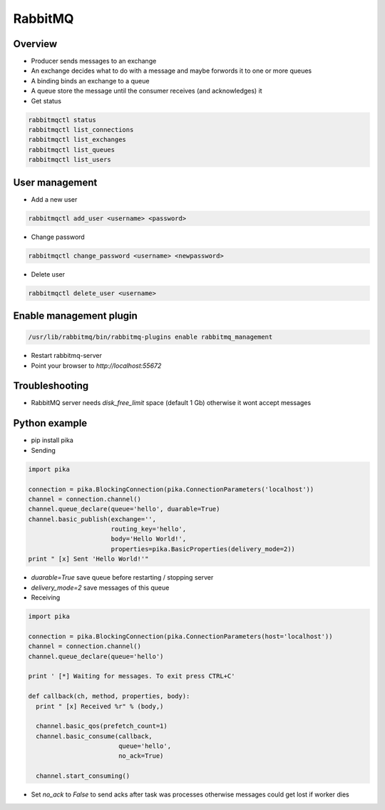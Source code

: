 
########
RabbitMQ
########

Overview
========

* Producer sends messages to an exchange
* An exchange decides what to do with a message and maybe forwords it to one or more queues
* A binding binds an exchange to a queue
* A queue store the message until the consumer receives (and acknowledges) it

* Get status

.. code-block:: bash

  rabbitmqctl status
  rabbitmqctl list_connections
  rabbitmqctl list_exchanges
  rabbitmqctl list_queues
  rabbitmqctl list_users


User management
===============

* Add a new user

.. code-block:: bash

  rabbitmqctl add_user <username> <password>

* Change password

.. code-block:: bash

  rabbitmqctl change_password <username> <newpassword>

* Delete user

.. code-block:: bash

  rabbitmqctl delete_user <username>


Enable management plugin
========================

.. code-block:: bash

  /usr/lib/rabbitmq/bin/rabbitmq-plugins enable rabbitmq_management

* Restart rabbitmq-server
* Point your browser to `http://localhost:55672`


Troubleshooting
===============

* RabbitMQ server needs `disk_free_limit` space (default 1 Gb) otherwise it wont accept messages

  
Python example
==============

* pip install pika

* Sending

.. code-block:: python

  import pika

  connection = pika.BlockingConnection(pika.ConnectionParameters('localhost'))
  channel = connection.channel()
  channel.queue_declare(queue='hello', duarable=True)
  channel.basic_publish(exchange='',
                        routing_key='hello',
                        body='Hello World!',
                        properties=pika.BasicProperties(delivery_mode=2))
  print " [x] Sent 'Hello World!'"

* `duarable=True` save queue before restarting / stopping server
* `delivery_mode=2` save messages of this queue

* Receiving

.. code-block:: python

  import pika

  connection = pika.BlockingConnection(pika.ConnectionParameters(host='localhost'))
  channel = connection.channel()
  channel.queue_declare(queue='hello')

  print ' [*] Waiting for messages. To exit press CTRL+C'

  def callback(ch, method, properties, body):
    print " [x] Received %r" % (body,)

    channel.basic_qos(prefetch_count=1)
    channel.basic_consume(callback,
                          queue='hello',
                          no_ack=True)

    channel.start_consuming()
    
* Set `no_ack` to `False` to send acks after task was processes otherwise messages could get lost if worker dies
